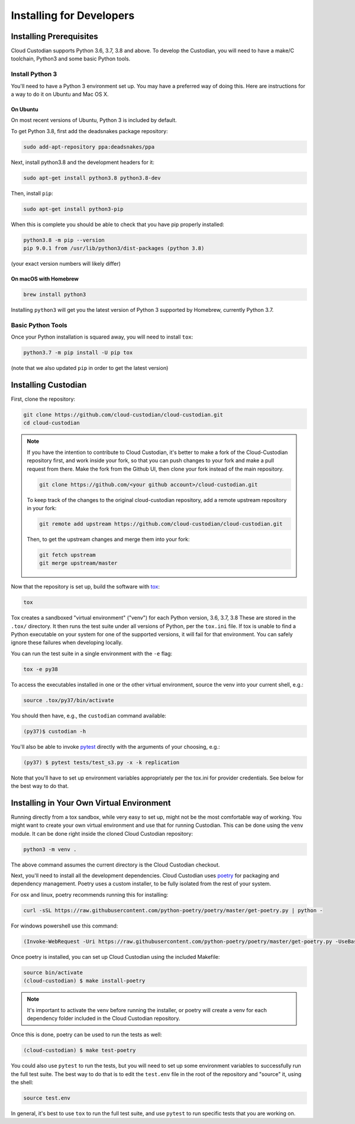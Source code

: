 .. _developer-installing:

Installing for Developers
=========================

Installing Prerequisites
------------------------

Cloud Custodian supports Python 3.6, 3.7, 3.8 and above. To develop the
Custodian, you will need to have a make/C toolchain, Python3 and some
basic Python tools.


Install Python 3
~~~~~~~~~~~~~~~~

You'll need to have a Python 3 environment set up.
You may have a preferred way of doing this.
Here are instructions for a way to do it on Ubuntu and Mac OS X.

On Ubuntu
*********

On most recent versions of Ubuntu, Python 3 is included by default.

To get Python 3.8, first add the deadsnakes package repository:

.. code-block:: bash

    sudo add-apt-repository ppa:deadsnakes/ppa

Next, install python3.8 and the development headers for it:

.. code-block:: bash

    sudo apt-get install python3.8 python3.8-dev

Then, install ``pip``:

.. code-block::

    sudo apt-get install python3-pip

When this is complete you should be able to check that you have pip properly installed:

.. code-block::

    python3.8 -m pip --version
    pip 9.0.1 from /usr/lib/python3/dist-packages (python 3.8)

(your exact version numbers will likely differ)


On macOS with Homebrew
**********************

.. code-block:: bash

    brew install python3

Installing ``python3`` will get you the latest version of Python 3 supported by Homebrew, currently Python 3.7.


Basic Python Tools
~~~~~~~~~~~~~~~~~~

Once your Python installation is squared away, you will need to install ``tox``:

.. code-block:: bash

    python3.7 -m pip install -U pip tox

(note that we also updated ``pip`` in order to get the latest version)


Installing Custodian
--------------------

First, clone the repository:

.. code-block:: bash

    git clone https://github.com/cloud-custodian/cloud-custodian.git
    cd cloud-custodian

.. note::
    If you have the intention to contribute to Cloud Custodian, it's better to make
    a fork of the Cloud-Custodian repository first, and work inside your fork, so
    that you can push changes to your fork and make a pull request from there. Make
    the fork from the Github UI, then clone your fork instead of the main repository.

    .. code-block:: bash

        git clone https://github.com/<your github account>/cloud-custodian.git

    To keep track of the changes to the original cloud-custodian repository, add a
    remote upstream repository in your fork:

    .. code-block:: bash

        git remote add upstream https://github.com/cloud-custodian/cloud-custodian.git

    Then, to get the upstream changes and merge them into your fork:

    .. code-block:: bash

        git fetch upstream
        git merge upstream/master


Now that the repository is set up, build the software with `tox <https://tox.readthedocs.io/en/latest/>`_:

.. code-block:: bash

    tox

Tox creates a sandboxed "virtual environment" ("venv") for each Python version, 3.6, 3.7, 3.8
These are stored in the ``.tox/`` directory.
It then runs the test suite under all versions of Python, per the ``tox.ini`` file.
If tox is unable to find a Python executable on your system for one of the supported versions, it will fail for that environment.
You can safely ignore these failures when developing locally.

You can run the test suite in a single environment with the ``-e`` flag:

.. code-block:: bash

    tox -e py38

To access the executables installed in one or the other virtual environment,
source the venv into your current shell, e.g.:

.. code-block:: bash

    source .tox/py37/bin/activate

You should then have, e.g., the ``custodian`` command available:

.. code-block:: bash

    (py37)$ custodian -h

You'll also be able to invoke `pytest <https://docs.pytest.org/en/latest/>`_ directly
with the arguments of your choosing, e.g.:

.. code-block:: bash

    (py37) $ pytest tests/test_s3.py -x -k replication

Note that you'll have to set up environment variables appropriately per the tox.ini
for provider credentials. See below for the best way to do that.


Installing in Your Own Virtual Environment
------------------------------------------

Running directly from a tox sandbox, while very easy to set up, might not be
the most comfortable way of working. You might want to create your own virtual
environment and use that for running Custodian. This can be done using the ``venv``
module. It can be done right inside the cloned Cloud Custodian repository:

.. code-block:: bash

    python3 -m venv .

The above command assumes the current directory is the Cloud Custodian checkout.

Next, you'll need to install all the development dependencies. Cloud Custodian uses
`poetry <https://python-poetry.org>`_ for packaging and dependency management.
Poetry uses a custom installer, to be fully isolated from the rest of your system.

For osx and linux, poetry recommends running this for installing:

.. code-block:: bash

    curl -sSL https://raw.githubusercontent.com/python-poetry/poetry/master/get-poetry.py | python -

For windows powershell use this command:

.. code-block:: bash

    (Invoke-WebRequest -Uri https://raw.githubusercontent.com/python-poetry/poetry/master/get-poetry.py -UseBasicParsing).Content | python -


Once poetry is installed, you can set up Cloud Custodian using the included Makefile:

.. code-block:: bash

    source bin/activate
    (cloud-custodian) $ make install-poetry

.. note::
    It's important to activate the venv before running the installer, or poetry will
    create a venv for each dependency folder included in the Cloud Custodian repository.

Once this is done, poetry can be used to run the tests as well:

.. code-block:: bash

    (cloud-custodian) $ make test-poetry

You could also use ``pytest`` to run the tests, but you will need to set up some
environment variables to successfully run the full test suite. The best way to do
that is to edit the ``test.env`` file in the root of the repository and "source" it,
using the shell:

.. code-block:: bash

    source test.env

In general, it's best to use ``tox`` to run the full test suite, and use ``pytest``
to run specific tests that you are working on.